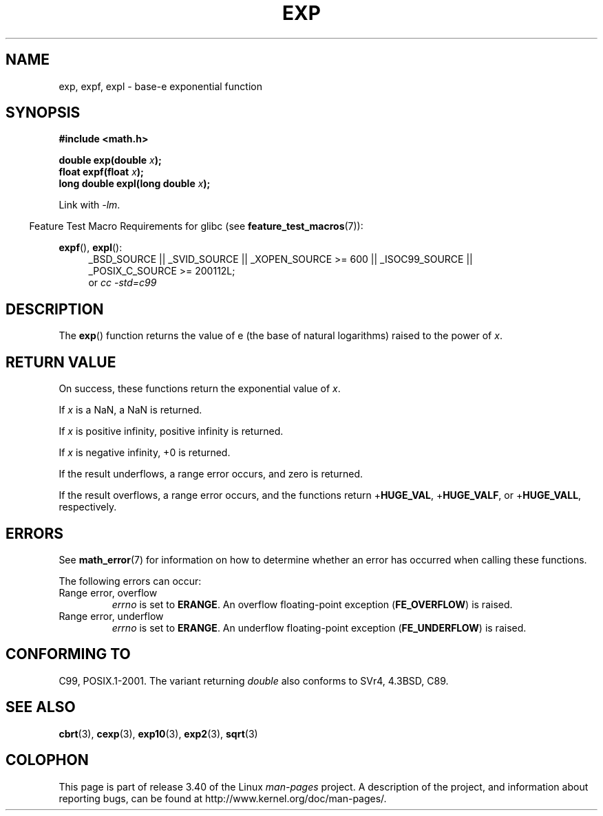 .\" Copyright 1993 David Metcalfe (david@prism.demon.co.uk)
.\" and Copyright 2008, Linux Foundation, written by Michael Kerrisk
.\"     <mtk.manpages@gmail.com>
.\"
.\" Permission is granted to make and distribute verbatim copies of this
.\" manual provided the copyright notice and this permission notice are
.\" preserved on all copies.
.\"
.\" Permission is granted to copy and distribute modified versions of this
.\" manual under the conditions for verbatim copying, provided that the
.\" entire resulting derived work is distributed under the terms of a
.\" permission notice identical to this one.
.\"
.\" Since the Linux kernel and libraries are constantly changing, this
.\" manual page may be incorrect or out-of-date.  The author(s) assume no
.\" responsibility for errors or omissions, or for damages resulting from
.\" the use of the information contained herein.  The author(s) may not
.\" have taken the same level of care in the production of this manual,
.\" which is licensed free of charge, as they might when working
.\" professionally.
.\"
.\" Formatted or processed versions of this manual, if unaccompanied by
.\" the source, must acknowledge the copyright and authors of this work.
.\"
.\" References consulted:
.\"     Linux libc source code
.\"     Lewine's _POSIX Programmer's Guide_ (O'Reilly & Associates, 1991)
.\"     386BSD man pages
.\" Modified 1993-07-24 by Rik Faith (faith@cs.unc.edu)
.\" Modified 1995-08-14 by Arnt Gulbrandsen <agulbra@troll.no>
.\" Modified 2002-07-27 by Walter Harms
.\" 	(walter.harms@informatik.uni-oldenburg.de)
.\"
.TH EXP 3  2010-09-20  "" "Linux Programmer's Manual"
.SH NAME
exp, expf, expl \- base-e exponential function
.SH SYNOPSIS
.nf
.B #include <math.h>
.sp
.BI "double exp(double " x );
.br
.BI "float expf(float " x );
.br
.BI "long double expl(long double " x );
.fi
.sp
Link with \fI\-lm\fP.
.sp
.in -4n
Feature Test Macro Requirements for glibc (see
.BR feature_test_macros (7)):
.in
.sp
.ad l
.BR expf (),
.BR expl ():
.RS 4
_BSD_SOURCE || _SVID_SOURCE || _XOPEN_SOURCE\ >=\ 600 || _ISOC99_SOURCE ||
_POSIX_C_SOURCE\ >=\ 200112L;
.br
or
.I cc\ -std=c99
.RE
.ad b
.SH DESCRIPTION
The
.BR exp ()
function returns the value of e (the base of natural
logarithms) raised to the power of \fIx\fP.
.SH RETURN VALUE
On success, these functions return the exponential value of
.IR x .

If
.I x
is a NaN,
a NaN is returned.

If
.I x
is positive infinity,
positive infinity is returned.

If
.I x
is negative infinity,
+0 is returned.

If the result underflows,
a range error occurs,
and zero is returned.

If the result overflows,
a range error occurs,
and the functions return
.RB + HUGE_VAL ,
.RB + HUGE_VALF ,
or
.RB + HUGE_VALL ,
respectively.
.SH ERRORS
See
.BR math_error (7)
for information on how to determine whether an error has occurred
when calling these functions.

The following errors can occur:
.TP
Range error, overflow
.I errno
is set to
.BR ERANGE .
An overflow floating-point exception
.RB ( FE_OVERFLOW )
is raised.
.TP
Range error, underflow
.I errno
is set to
.BR ERANGE .
An underflow floating-point exception
.RB ( FE_UNDERFLOW )
is raised.
.SH "CONFORMING TO"
C99, POSIX.1-2001.
The variant returning
.I double
also conforms to
SVr4, 4.3BSD, C89.
.SH "SEE ALSO"
.BR cbrt (3),
.BR cexp (3),
.BR exp10 (3),
.BR exp2 (3),
.BR sqrt (3)
.SH COLOPHON
This page is part of release 3.40 of the Linux
.I man-pages
project.
A description of the project,
and information about reporting bugs,
can be found at
http://www.kernel.org/doc/man-pages/.
